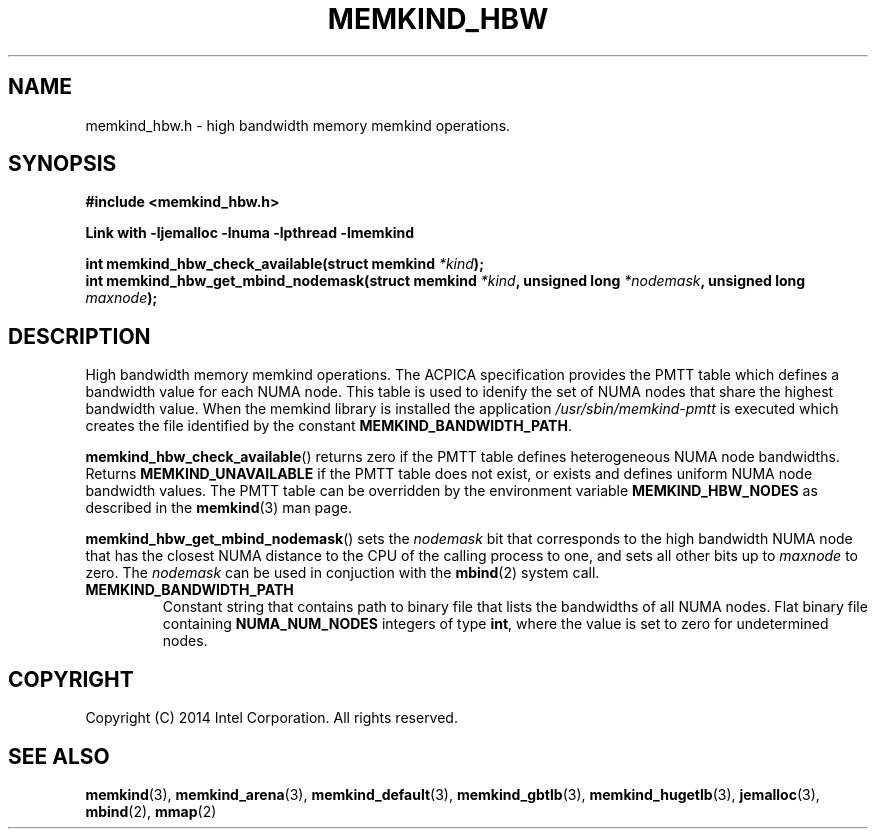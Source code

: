 .\"
.\" Copyright (C) 2014 Intel Corporation.
.\" All rights reserved.
.\"
.\" Redistribution and use in source and binary forms, with or without
.\" modification, are permitted provided that the following conditions are met:
.\" 1. Redistributions of source code must retain the above copyright notice(s),
.\"    this list of conditions and the following disclaimer.
.\" 2. Redistributions in binary form must reproduce the above copyright notice(s),
.\"    this list of conditions and the following disclaimer in the documentation
.\"    and/or other materials provided with the distribution.
.\"
.\" THIS SOFTWARE IS PROVIDED BY THE COPYRIGHT HOLDER(S) ``AS IS'' AND ANY EXPRESS
.\" OR IMPLIED WARRANTIES, INCLUDING, BUT NOT LIMITED TO, THE IMPLIED WARRANTIES OF
.\" MERCHANTABILITY AND FITNESS FOR A PARTICULAR PURPOSE ARE DISCLAIMED.  IN NO
.\" EVENT SHALL THE COPYRIGHT HOLDER(S) BE LIABLE FOR ANY DIRECT, INDIRECT,
.\" INCIDENTAL, SPECIAL, EXEMPLARY, OR CONSEQUENTIAL DAMAGES (INCLUDING, BUT NOT
.\" LIMITED TO, PROCUREMENT OF SUBSTITUTE GOODS OR SERVICES; LOSS OF USE, DATA, OR
.\" PROFITS; OR BUSINESS INTERRUPTION) HOWEVER CAUSED AND ON ANY THEORY OF
.\" LIABILITY, WHETHER IN CONTRACT, STRICT LIABILITY, OR TORT (INCLUDING NEGLIGENCE
.\" OR OTHERWISE) ARISING IN ANY WAY OUT OF THE USE OF THIS SOFTWARE, EVEN IF
.\" ADVISED OF THE POSSIBILITY OF SUCH DAMAGE.
.\"
.TH "MEMKIND_HBW" 3 "2014-09-22" "Intel Corporation" "MEMKIND_HBW" \" -*- nroff -*-
.SH "NAME"
memkind_hbw.h \- high bandwidth memory memkind operations.
.SH "SYNOPSIS"
.nf
.B #include <memkind_hbw.h>
.sp
.B Link with -ljemalloc -lnuma -lpthread -lmemkind
.sp
.BI "int memkind_hbw_check_available(struct memkind " "*kind" );
.br
.BI "int memkind_hbw_get_mbind_nodemask(struct memkind " "*kind" ", unsigned long " "*nodemask" ", unsigned long " "maxnode" );
.br
.SH DESCRIPTION
.PP
High bandwidth memory memkind operations.  The ACPICA specification
provides the PMTT table which defines a bandwidth value for each
NUMA node.  This table is used to idenify the set of NUMA nodes
that share the highest bandwidth value.  When the memkind library
is installed the application
.I /usr/sbin/memkind-pmtt
is executed which creates the file identified by the constant
.BR MEMKIND_BANDWIDTH_PATH .
.PP
.BR memkind_hbw_check_available ()
returns zero if the PMTT table defines heterogeneous NUMA node
bandwidths.   Returns
.B MEMKIND_UNAVAILABLE
if the PMTT table does not exist, or exists and defines uniform NUMA
node bandwidth values.  The PMTT table can be overridden by the
environment variable
.B MEMKIND_HBW_NODES
as described in the
.BR memkind (3)
man page.
.PP
.BR memkind_hbw_get_mbind_nodemask ()
sets the
.I nodemask
bit that corresponds to the high bandwidth NUMA node that has the
closest NUMA distance to the CPU of the calling process to one, and
sets all other bits up to
.I maxnode
to zero.
The
.I nodemask
can be used in conjuction with the
.BR mbind (2)
system call.
.TP
.B MEMKIND_BANDWIDTH_PATH
Constant string that contains path to binary file that lists the
bandwidths of all NUMA nodes.  Flat binary file containing
.B NUMA_NUM_NODES
integers of type
.BR int ,
where the value is set to zero for undetermined nodes.
.SH "COPYRIGHT"
Copyright (C) 2014 Intel Corporation. All rights reserved.
.SH "SEE ALSO"
.BR memkind (3),
.BR memkind_arena (3),
.BR memkind_default (3),
.BR memkind_gbtlb (3),
.BR memkind_hugetlb (3),
.BR jemalloc (3),
.BR mbind (2),
.BR mmap (2)
